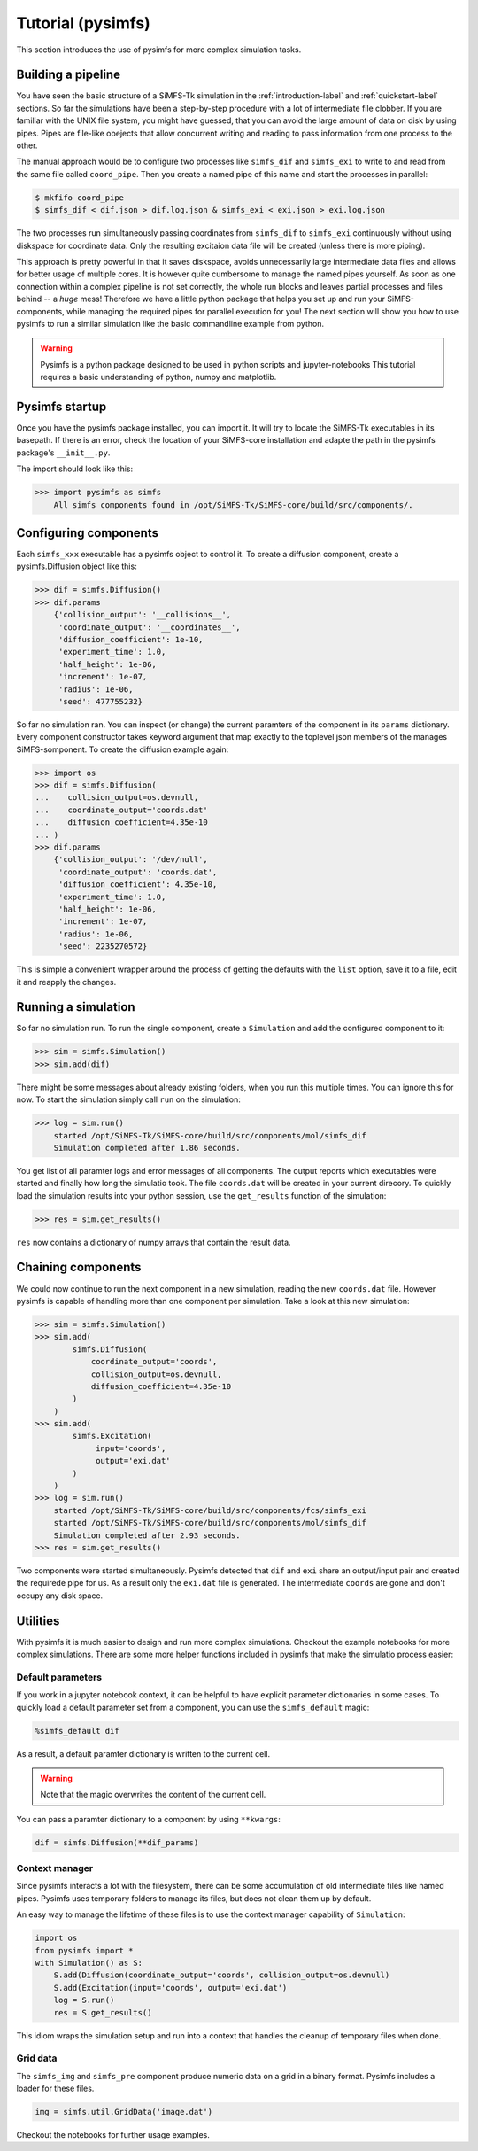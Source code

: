 Tutorial (pysimfs)
==================

This section introduces the use of pysimfs for more complex simulation tasks.

Building a pipeline
^^^^^^^^^^^^^^^^^^^

You have seen the basic structure of a SiMFS-Tk simulation in the
:ref:`introduction-label` and :ref:`quickstart-label` sections. So far the
simulations have been a step-by-step procedure with a lot of intermediate file
clobber. If you are familiar with the UNIX file system, you might have guessed,
that you can avoid the large amount of data on disk by using pipes. Pipes are
file-like obejects that allow concurrent writing and reading to pass
information from one process to the other.

The manual approach would be to configure two processes like ``simfs_dif`` and
``simfs_exi`` to write to and read from the same file called ``coord_pipe``.
Then you create a named pipe of this name and start the processes in parallel:

.. code-block:: bash

   $ mkfifo coord_pipe
   $ simfs_dif < dif.json > dif.log.json & simfs_exi < exi.json > exi.log.json

The two processes run simultaneously passing coordinates from ``simfs_dif`` to
``simfs_exi`` continuously without using diskspace for coordinate data. Only
the resulting excitaion data file will be created (unless there is more
piping).

This approach is pretty powerful in that it saves diskspace, avoids
unnecessarily large intermediate data files and allows for better usage of
multiple cores. It is however quite cumbersome to manage the named pipes
yourself. As soon as one connection within a complex pipeline is not set
correctly, the whole run blocks and leaves partial processes and files behind
-- a *huge* mess! Therefore we have a little python package that helps you set
up and run your SiMFS-components, while managing the required pipes for
parallel execution for you! The next section will show you how to use pysimfs
to run a similar simulation like the basic commandline example from python.

.. Warning::

   Pysimfs is a python package designed to be used in python scripts and
   jupyter-notebooks This tutorial requires a basic understanding of python,
   numpy and matplotlib.

Pysimfs startup
^^^^^^^^^^^^^^^

Once you have the pysimfs package installed, you can import it. It will try to
locate the SiMFS-Tk executables in its basepath. If there is an error, check
the location of your SiMFS-core installation and adapte the path in the pysimfs
package's ``__init__.py``.

The import should look like this:

.. code-block:: python

   >>> import pysimfs as simfs
       All simfs components found in /opt/SiMFS-Tk/SiMFS-core/build/src/components/.

Configuring components
^^^^^^^^^^^^^^^^^^^^^^

Each ``simfs_xxx`` executable has a pysimfs object to control it. To create a
diffusion component, create a pysimfs.Diffusion object like this:

.. code-block:: python

   >>> dif = simfs.Diffusion()
   >>> dif.params
       {'collision_output': '__collisions__',
        'coordinate_output': '__coordinates__',
        'diffusion_coefficient': 1e-10,
        'experiment_time': 1.0,
        'half_height': 1e-06,
        'increment': 1e-07,
        'radius': 1e-06,
        'seed': 477755232}

So far no simulation ran. You can inspect (or change) the current paramters of
the component in its ``params`` dictionary. Every component constructor takes
keyword argument that map exactly to the toplevel json members of the manages
SiMFS-somponent. To create the diffusion example again:

.. code-block:: python

   >>> import os
   >>> dif = simfs.Diffusion(
   ...    collision_output=os.devnull, 
   ...    coordinate_output='coords.dat'
   ...    diffusion_coefficient=4.35e-10
   ... ) 
   >>> dif.params
       {'collision_output': '/dev/null',
        'coordinate_output': 'coords.dat',
        'diffusion_coefficient': 4.35e-10,
        'experiment_time': 1.0,
        'half_height': 1e-06,
        'increment': 1e-07,
        'radius': 1e-06,
        'seed': 2235270572}

This is simple a convenient wrapper around the process of getting the defaults
with the ``list`` option, save it to a file, edit it and reapply the changes.


Running a simulation
^^^^^^^^^^^^^^^^^^^^

So far no simulation run. To run the single component, create a ``Simulation``
and add the configured component to it:

.. code-block:: python

   >>> sim = simfs.Simulation()
   >>> sim.add(dif)

There might be some messages about already existing folders, when you run this
multiple times. You can ignore this for now. To start the simulation simply
call ``run`` on the simulation:

.. code-block:: python

   >>> log = sim.run()
       started /opt/SiMFS-Tk/SiMFS-core/build/src/components/mol/simfs_dif
       Simulation completed after 1.86 seconds.

You get list of all paramter logs and error messages of all components. The
output reports which executables were started and finally how long the
simulatio took. The file ``coords.dat`` will be created in your current
direcory. To quickly load the simulation results into your python session, use
the ``get_results`` function of the simulation:

.. code-block:: python

   >>> res = sim.get_results()

``res`` now contains a dictionary of numpy arrays that contain the result data.

Chaining components
^^^^^^^^^^^^^^^^^^^

We could now continue to run the next component in a new simulation, reading
the new ``coords.dat`` file.  However pysimfs is capable of handling more than
one component per simulation. Take a look at this new simulation:

.. code-block:: python

   >>> sim = simfs.Simulation()
   >>> sim.add(
           simfs.Diffusion(
               coordinate_output='coords',
               collision_output=os.devnull, 
               diffusion_coefficient=4.35e-10
           )
       ) 
   >>> sim.add(
           simfs.Excitation(
                input='coords', 
                output='exi.dat'
           )
       )
   >>> log = sim.run()
       started /opt/SiMFS-Tk/SiMFS-core/build/src/components/fcs/simfs_exi
       started /opt/SiMFS-Tk/SiMFS-core/build/src/components/mol/simfs_dif
       Simulation completed after 2.93 seconds.
   >>> res = sim.get_results()

Two components were started simultaneously. Pysimfs detected that ``dif`` and
``exi`` share an output/input pair and created the requirede pipe for us. As a
result only the ``exi.dat`` file is generated. The intermediate ``coords`` are
gone and don't occupy any disk space.

Utilities
^^^^^^^^^

With pysimfs it is much easier to design and run more complex simulations.
Checkout the example notebooks for more complex simulations.  There are some
more helper functions included in pysimfs that make the simulatio process
easier:

Default parameters
------------------

If you work in a jupyter notebook context, it can be helpful to have explicit
parameter dictionaries in some cases. To quickly load a default parameter set
from a component, you can use the ``simfs_default`` magic:

.. code-block:: python

   %simfs_default dif

As a result, a default paramter dictionary is written to the current cell.

.. Warning::

   Note that the magic overwrites the content of the current cell.

You can pass a paramter dictionary to a component by using ``**kwargs``:

.. code-block:: python

   dif = simfs.Diffusion(**dif_params)

Context manager
---------------

Since pysimfs interacts a lot with the filesystem, there can be some
accumulation of old intermediate files like named pipes.  Pysimfs uses
temporary folders to manage its files, but does not clean them up by default.

An easy way to manage the lifetime of these files is to use the context manager
capability of ``Simulation``:

.. code-block:: python

   import os
   from pysimfs import *
   with Simulation() as S:
       S.add(Diffusion(coordinate_output='coords', collision_output=os.devnull)
       S.add(Excitation(input='coords', output='exi.dat')
       log = S.run()
       res = S.get_results()

This idiom wraps the simulation setup and run into a context that handles the
cleanup of temporary files when done.

Grid data
---------

The ``simfs_img`` and ``simfs_pre`` component produce numeric data on a grid in
a binary format. Pysimfs includes a loader for these files.

.. code-block:: python

   img = simfs.util.GridData('image.dat')

Checkout the notebooks for further usage examples.

